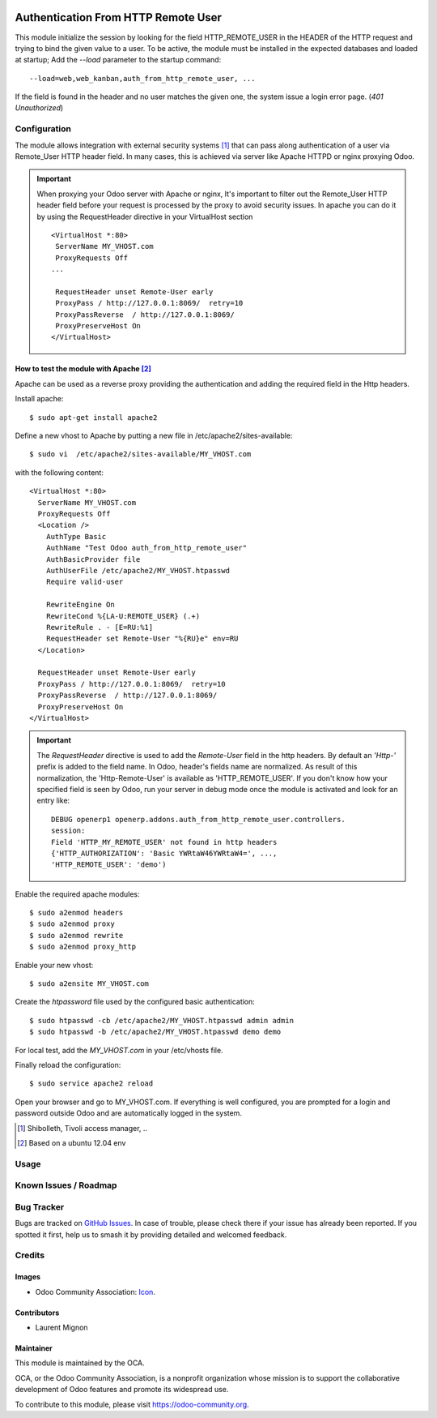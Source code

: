 .. image:: https://img.shields.io/badge/license-AGPL--3-blue.png
    :target: https://www.gnu.org/licenses/agpl
    :alt: License: AGPL-3

====================================
Authentication From HTTP Remote User
====================================

This module initialize the session by looking for the field HTTP_REMOTE_USER in
the HEADER of the HTTP request and trying to bind the given value to a user.
To be active, the module must be installed in the expected databases and loaded
at startup; Add the *--load* parameter to the startup command: ::

  --load=web,web_kanban,auth_from_http_remote_user, ...

If the field is found in the header and no user matches the given one, the
system issue a login error page. (*401* `Unauthorized`)

Configuration
=============

The module allows integration with external security systems [#]_ that can pass
along authentication of a user via Remote_User HTTP header field. In many
cases, this is achieved via server like Apache HTTPD or nginx proxying Odoo.

.. important:: When proxying your Odoo server with Apache or nginx, It's
   important to filter out the Remote_User HTTP header field before your
   request is processed by the proxy to avoid security issues. In apache you
   can do it by using the RequestHeader directive in your VirtualHost
   section  ::

    <VirtualHost *:80>
     ServerName MY_VHOST.com
     ProxyRequests Off
    ...

     RequestHeader unset Remote-User early
     ProxyPass / http://127.0.0.1:8069/  retry=10
     ProxyPassReverse  / http://127.0.0.1:8069/
     ProxyPreserveHost On
    </VirtualHost>


How to test the module with Apache [#]_
----------------------------------------

Apache can be used as a reverse proxy providing the authentication and adding
the required field in the Http headers.

Install apache:  ::

   $ sudo apt-get install apache2


Define a new vhost to Apache by putting a new file in
/etc/apache2/sites-available: ::

   $ sudo vi  /etc/apache2/sites-available/MY_VHOST.com

with the following content: ::

   <VirtualHost *:80>
     ServerName MY_VHOST.com
     ProxyRequests Off
     <Location />
       AuthType Basic
       AuthName "Test Odoo auth_from_http_remote_user"
       AuthBasicProvider file
       AuthUserFile /etc/apache2/MY_VHOST.htpasswd
       Require valid-user

       RewriteEngine On
       RewriteCond %{LA-U:REMOTE_USER} (.+)
       RewriteRule . - [E=RU:%1]
       RequestHeader set Remote-User "%{RU}e" env=RU
     </Location>

     RequestHeader unset Remote-User early
     ProxyPass / http://127.0.0.1:8069/  retry=10
     ProxyPassReverse  / http://127.0.0.1:8069/
     ProxyPreserveHost On
   </VirtualHost>

.. important:: The *RequestHeader* directive is used to add the *Remote-User*
   field in the http headers. By default an *'Http-'* prefix is added to the
   field name.
   In Odoo, header's fields name are normalized. As result of this
   normalization, the 'Http-Remote-User' is available as 'HTTP_REMOTE_USER'.
   If you don't know how your specified field is seen by Odoo, run your
   server in debug mode once the module is activated and look for an entry
   like: ::

     DEBUG openerp1 openerp.addons.auth_from_http_remote_user.controllers.
     session:
     Field 'HTTP_MY_REMOTE_USER' not found in http headers
     {'HTTP_AUTHORIZATION': 'Basic YWRtaW46YWRtaW4=', ...,
     'HTTP_REMOTE_USER': 'demo')

Enable the required apache modules: ::

   $ sudo a2enmod headers
   $ sudo a2enmod proxy
   $ sudo a2enmod rewrite
   $ sudo a2enmod proxy_http

Enable your new vhost: ::

  $ sudo a2ensite MY_VHOST.com

Create the *htpassword* file used by the configured basic authentication: ::

   $ sudo htpasswd -cb /etc/apache2/MY_VHOST.htpasswd admin admin
   $ sudo htpasswd -b /etc/apache2/MY_VHOST.htpasswd demo demo

For local test, add the *MY_VHOST.com* in your /etc/vhosts file.

Finally reload the configuration: ::

   $ sudo service apache2 reload

Open your browser and go to MY_VHOST.com. If everything is well configured, you
are prompted for a login and password outside Odoo and are automatically
logged in the system.

.. [#] Shibolleth, Tivoli access manager, ..
.. [#] Based on a ubuntu 12.04 env

Usage
=====

.. image:: https://odoo-community.org/website/image/ir.attachment/5784_f2813bd/datas
    :alt: Try me on Runbot
    :target: https://runbot.odoo-community.org/runbot/149/11.0

Known Issues / Roadmap
======================


Bug Tracker
===========

Bugs are tracked on `GitHub Issues
<https://github.com/OCA/server-auth/issues>`_. In case of trouble, please
check there if your issue has already been reported. If you spotted it first,
help us to smash it by providing detailed and welcomed feedback.


Credits
=======

Images
------

* Odoo Community Association: `Icon <https://github.com/OCA/maintainer-tools/blob/master/template/module/static/description/icon.svg>`_.

Contributors
------------

* Laurent Mignon

Maintainer
----------

.. image:: https://odoo-community.org/logo.png
    :alt: Odoo Community Association
    :target: https://odoo-community.org

This module is maintained by the OCA.

OCA, or the Odoo Community Association, is a nonprofit organization whose
mission is to support the collaborative development of Odoo features and
promote its widespread use.

To contribute to this module, please visit https://odoo-community.org.
